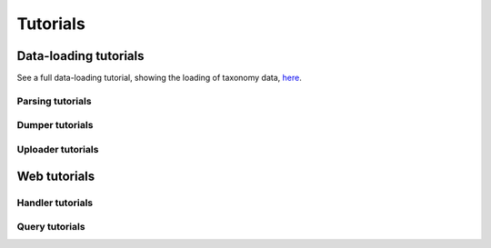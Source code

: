 Tutorials
=========

Data-loading tutorials
----------------------

See a full data-loading tutorial, showing the loading of taxonomy data, `here <hub_tutorial.html>`_.

Parsing tutorials
~~~~~~~~~~~~~~~~~

Dumper tutorials
~~~~~~~~~~~~~~~~

Uploader tutorials
~~~~~~~~~~~~~~~~~~

Web tutorials
-------------

Handler tutorials
~~~~~~~~~~~~~~~~~

Query tutorials
~~~~~~~~~~~~~~~

